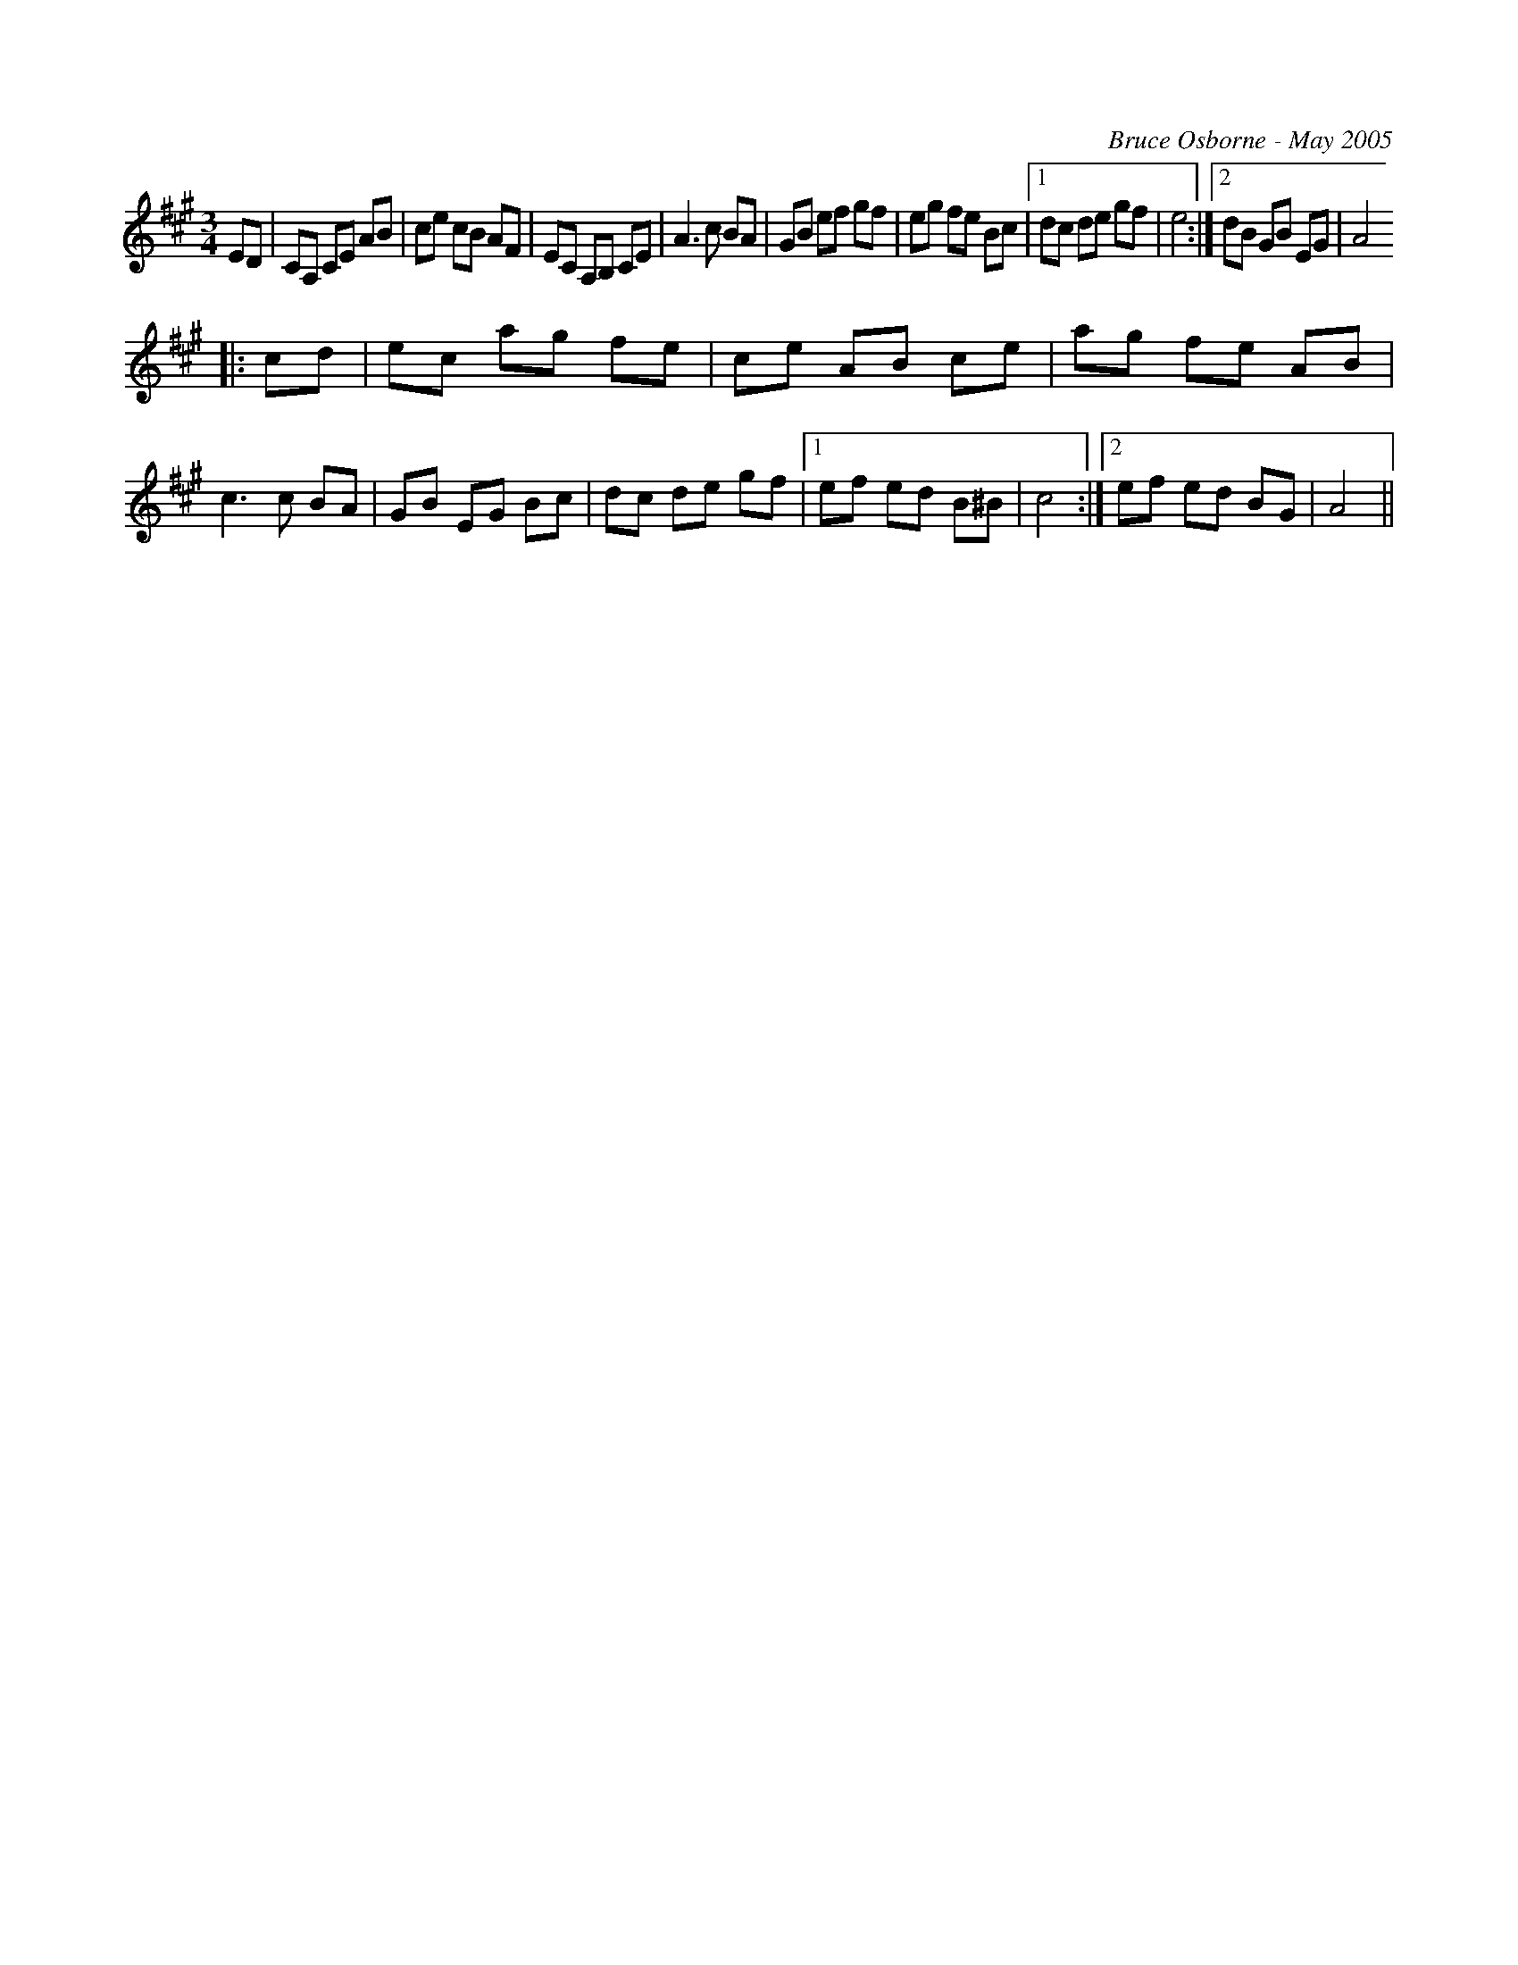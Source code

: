 X:262
T:
R:
C:Bruce Osborne - May 2005
Z:abc by bosborne@kos.net
M:3/4
L:1/8
K:Amaj
ED|CA, CE AB|ce cB AF|EC A,B, CE|A3 c BA|\
GB ef gf|eg fe Bc|1 dc de gf|e4:|2dB GB EG|A4
|:cd|ec ag fe|ce AB ce|ag fe AB|c3 c BA|\
GB EG Bc|dc de gf|1 ef ed B^B|c4:|2ef ed BG|A4||
